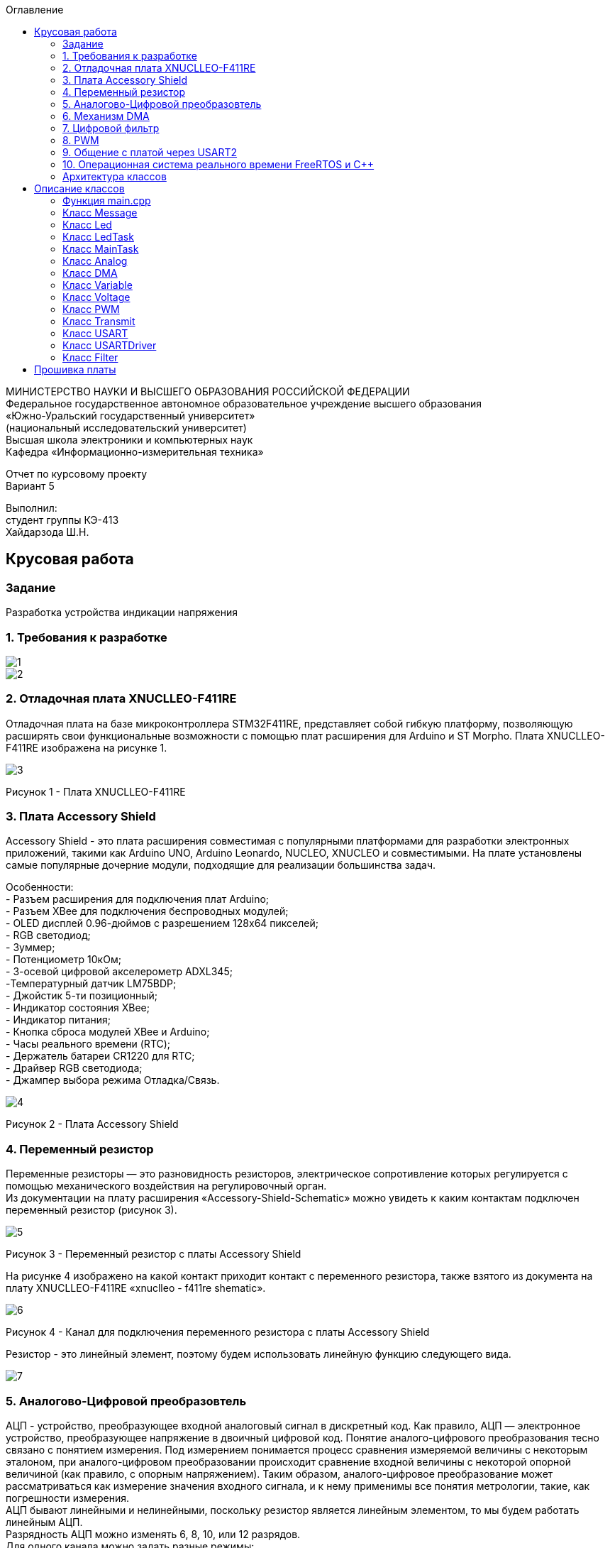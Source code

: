 :imagesdir: images
:toc:
:toc-title: Оглавление

[.text-center]
МИНИСТЕРСТВО НАУКИ И ВЫСШЕГО ОБРАЗОВАНИЯ РОССИЙСКОЙ ФЕДЕРАЦИИ +
Федеральное государственное автономное образовательное учреждение высшего образования +
«Южно-Уральский государственный университет» +
(национальный исследовательский университет) +
Высшая школа электроники и компьютерных наук +
Кафедра «Информационно-измерительная техника»

[.text-center]

Отчет по курсовому проекту +
Вариант 5

[.text-right]
Выполнил: +
студент группы КЭ-413 +
Хайдарзода Ш.Н.

:toc:
:toc-title: ОГЛАВЛЕНИЕ:

== Крусовая работа
=== Задание
--
Разработка устройства индикации напряжения
--
=== 1. Требования к разработке

image::1.jpg[]
image::2.jpg[]

=== 2. Отладочная плата XNUCLLEO-F411RE

Отладочная плата на базе микроконтроллера STM32F411RE, представляет собой гибкую платформу, позволяющую расширять свои функциональные возможности с помощью плат расширения для Arduino и ST Morpho. Плата XNUCLLEO-F411RE изображена на рисунке 1.

image::3.jpg[]
Рисунок 1 - Плата XNUCLLEO-F411RE

=== 3. Плата Accessory Shield

Accessory Shield - это плата расширения совместимая с популярными платформами для разработки электронных приложений, такими как Arduino UNO, Arduino Leonardo, NUCLEO, XNUCLEO и совместимыми. На плате установлены самые популярные дочерние модули, подходящие для реализации большинства задач.

Особенности: +
- Разъем расширения для подключения плат Arduino; +
- Разъем XBee для подключения беспроводных модулей; +
- OLED дисплей 0.96-дюймов с разрешением 128x64 пикселей; +
- RGB светодиод; +
- Зуммер; +
- Потенциометр 10кОм; +
- 3-осевой цифровой акселерометр ADXL345; +
-Температурный датчик LM75BDP; +
- Джойстик 5-ти позиционный; +
- Индикатор состояния XBee; +
- Индикатор питания; +
- Кнопка сброса модулей XBee и Arduino; +
- Часы реального времени (RTC); +
- Держатель батареи CR1220 для RTC; +
- Драйвер RGB светодиода; +
- Джампер выбора режима Отладка/Связь.

image::4.jpg[]
Рисунок 2 - Плата Accessory Shield

=== 4. Переменный резистор

Переменные резисторы — это разновидность резисторов, электрическое сопротивление которых регулируется с помощью механического воздействия на регулировочный орган. +
Из документации на плату расширения «Accessory-Shield-Schematic» можно увидеть к каким контактам подключен переменный резистор (рисунок 3).


image::5.jpg[]
Рисунок 3 - Переменный резистор с платы  Accessory Shield

На рисунке 4 изображено на какой контакт приходит контакт с переменного резистора, также взятого из документа на плату XNUCLLEO-F411RE «xnuclleo - f411re shematic».

image::6.png[]
Рисунок 4 - Канал для подключения переменного резистора с платы  Accessory Shield

Резистор - это линейный элемент, поэтому будем использовать линейную функцию следующего вида.

image::7.jpg[]

=== 5. Аналогово-Цифровой преобразовтель

АЦП - устройство, преобразующее входной аналоговый сигнал в дискретный код. Как правило, АЦП — электронное устройство, преобразующее напряжение в двоичный цифровой код. Понятие аналого-цифрового преобразования тесно связано с понятием измерения. Под измерением понимается процесс сравнения измеряемой величины с некоторым эталоном, при аналого-цифровом преобразовании происходит сравнение входной величины с некоторой опорной величиной (как правило, с опорным напряжением). Таким образом, аналого-цифровое преобразование может рассматриваться как измерение значения входного сигнала, и к нему применимы все понятия метрологии, такие, как погрешности измерения. +
АЦП бывают линейными и нелинейными, поскольку резистор является линейным элементом, то мы будем работать линейным АЦП. +
Разрядность АЦП можно изменять 6, 8, 10, или 12 разрядов. +
Для одного канала можно задать разные режимы: +
- однократно измерить аналоговую величину; +
- запустить канал в режиме непрерывного измерения. +
АЦП (12 разрядов) микроконтроллера STM32F411 работает по принципу *последовательного приближения*. +
Функицональное описание АЦП представлена на рисунке 5. +

image::14.jpg[]
Рисунок 5

Основные элементы АЦП: +
Наличие регулярных и инжектированных каналов – отличие только в том, что инжектированные каналы могут писать данные в 4 регистра с 4 каналов сразу, а регулярный только в один регистр
19  аналоговых каналов,  16 из которых которые могут сконфигурированы на работу от внешних источников или 3 внутренних.
Внешние каналы поступают на мультиплексор, где выбирается только один из них. Т.е. в один момент времени может быть измерено напряжение только с одного канала.
Результат преобразования сохраняется в регистрах данных. Для регулярных каналов это только один 16 битный регистр. Для инжектированных – 4. +
Запуск преобразования может быть как программным, так и внешним. Внешний запуск может происходить от таймеров или с двух внешних входов. +

=== 6. Механизм DMA

Прямой доступ к памяти (англ. direct memory access, DMA) — режим обмена данными между устройствами компьютера или же между устройством и основной памятью, в котором центральный процессор (ЦП) не участвует. Так как данные не пересылаются в ЦП и обратно, скорость передачи увеличивается. +
Прямой доступ к памяти (DMA) используется для обеспечения высокоскоростной передачи данных между периферийными устройствами и памятью, а также между памятью и памятью. Данные могут быть быстро перемещены с помощью DMA без каких-либо действий процессора. Это позволяет освободить ресурсы процессора для других операций. +
Контроллер DMA сочетает в себе мощную архитектуру двойной главной шины AHB с независимым FIFO для оптимизации пропускной способности системы на основе сложной архитектуры матрицы шин. +
Основными функциями DMA являются: +
• Двойная архитектура главной шины AHB, одна из которых предназначена для доступа к памяти, а другая - для доступа к периферийным устройствам. +
• Интерфейс программирования AHB slave, поддерживающий только 32-разрядный доступ. +
• 8 потоков для каждого контроллера DMA, до 8 каналов (запросов) на поток. +
• Глубина из четырех слов 32 буфера памяти первого входа и первого выхода (FIFO) на поток, которые можно
использовать в режиме FIFO или в прямом режиме. +
Каждая передача DMA состоит из трех операций: +
1. Загрузка данных из регистра периферийного модуля или адреса в памяти через внутренний регистр. +
2. Сохранение данных, загруженных во внутренний регистр в указанное место. Им может быть периферийный модуль или адрес в памяти. +
3. Увеличение адресов источника и приемника при необходимости. +

Из справочного руководства в таблице 28, можно увидеть к какому каналу подходит АЦП (рисунок 6).+

image::8.jpg[]
Рисунок 6

=== 7. Цифровой фильтр

Фильтр будет реализован в новом классе, который будет иметь входное и выходное значение.

image::9.jpg[]

В техническом задание указанно, что период измерения должен быть 50 мс. Поскольку фильтр имеет свое значение периода измерения dt = 100 мс, поэтому и в тз будет 100 мс.

=== 8. PWM

Широтно-импульсная модуляция (ШИМ) представляет собой импульсный сигнал постоянной частоты и переменной скважности. +
Светодиод периодически зажигается и гаснет. При этом ток на протяжении всего времени вспышки остается номинальным, поэтому спектр свечения не искажается. +
Скважность – отношение периода к длительности импульса. Обратная величина называется коэффициентом заполнения. +
Величина напряжения, соответственно зависит от величины заполнения импульса (времени когда сигнал будет не нулевой). Условимся, что длительность наличия напряжения и отсутствия равны, т.е. 50% времени сигнал есть, 50% отсутствует, аналогом такого сигнала будет половина полного напряжения. +
Например при скважности в 10% напряжение рассчитывается по формуле (10*U)/100 +
При скважности в 50% соответственно (50*U)/100 +
При скважности в 90% соответственно (90*U)/100 +
Режим широтно-импульсной модуляции позволяет генерировать сигнал с частотой, определяемой значением регистра TIMx_ARR, и рабочим циклом, определяемым значением
регистра TIMx_CCRx.
Поскольку регистры предварительной загрузки передаются в теневые регистры только при возникновении события обновления, перед запуском счетчика необходимо инициализировать все регистры, установив бит UG в регистре TIMx_EGR.
ШИМ имеет следующие параметры:

1) Период тактирования; +
2) Длительность импульса; +
3) Скважность — Соотношение длины импульса (tau) к периоду тактирования (T); пропорционально модулирующей величине. +
4) Коэффициент заполнения D – величина обратная скважности.


image::15.jpg[]
Рисунок 6 - Графики широтно-импульсной модуляции

На рисунке 6 изображены диаграммы сигналов на выходе устройства управления ШИМ (или задающий генератор). Нулем и единицей обозначены логические уровни: логическая единица (высокий уровень) вызывает свечение светодиода, логический нуль (низкий уровень), соответственно, погасание. +
Логическая единица вызывает включение какого-то события или процесса (в нашем случае засвечивание светодиода), а логический нуль должен этот процесс отключить. +
Следует обратить внимание на то, что период следования импульсов (или частота) остается неизменным. Но, в общем, частота импульсов на яркость свечения влияния не оказывает, поэтому, к стабильности частоты особых требований не предъявляется. Меняется лишь длительность (ШИРИНА), в данном случае, положительного импульса, за счет чего и работает весь механизм широтно-импульсной модуляции. +
Длительность управляющих импульсов на рисунке 6 выражена в %%. Это так называемый «коэффициент заполнения» или, по англоязычной терминологии, DUTY CYCLE. Выражается отношением длительности управляющего импульса к периоду следования импульсов. +
В русскоязычной терминологии обычно используется «скважность» – отношение периода следования к времени импульса. Таким образом если коэффициент заполнения 50%, то скважность будет равна 2. +




=== 9. Общение с платой через USART2

Асинхронный способ передачи данных — такой способ передачи цифровых данных от передатчика к приемнику по последовательному интерфейсу, при котором данные передаются в любой момент времени. Синхронизация идет по времени — приемник и передатчик заранее договариваются о том на какой частоте будет идти обмен

Синхронны способ передачи данных - способ передачи цифровых данных по последовательному интерфейсу, при котором приемнику и передатчику известно время передачи данных, то есть, передатчик и приемник работают синхронно, в такт. +
Протокол передачи данных: +
Для асинхронной передачи UART достаточно всего двух сигнальных линий – TX (Transmit) и RX (Receive). В начале передачи передатчик устнавливает линию в низкий уровень — это старт бит. Приемник, определив, что линия просела, интервал равный времени одного такта и считывает первый бит. С каждым тактом, передачик выставляет новый бит, а приемник принимает их. Последний бит это стоп бит. +
Для настройки и работы модуля UART нужны всего несколько регистра +
- USART_CR1/CR2/CR3 - регистр настройки 1; +
- USART_DR - регистр принятого символа (регистр данных); +
- USART_BRR – регистр настройки скорости передачи; +
- USART_SR - регистр состояния. +

Регистр CR1 - регистр управления (рисунок 7).

image::10.jpg[]
Рисунок 7

[horizontal]
Bit15: OVER8:: Режим дискретизации​
* *0*: 1/16​
* *1*: 1/8​

Bit13: UE:: Включение модуля USART​
* *0*: Отключить​
* *1*: Включить​

Bit12: M:: Длина символа​
* *0*: 1 Стартовый бит, 8 бит данных​
* *1*: 1 Стартовый бит, 9 бит данных

Bit7: TXEIE:: Разрешить прерывание по передаче
Bit6 TCIE:: Разрешить прерывание по концу передачи
Bit5: RXNEIE:: Разрешить прерывание по приему
Bit3: TE:: Разрешить передачу
Bit2: RE:: Разрешить прием

Регистр SR - регистр статуса (рисунок 8).

image::11.jpg[]
Рисунок 8

[horizontal]
Bit7: TXE:: Регистр данных передачи пуст. Этот бит устанавливается аппаратно, когда содержимое регистра данных передачи перемещается в сдвиговый регистр. Установка этого бита может генерировать прерывание, если установлен TXEIE бит = 1 в регистре USART_CR1. Этот бит очищается когда просходит запись в регистр данных UASRT_DR. ​
* *0*: Данные не перемещены в сдвиговый регистр ​
* *1*: Данные перемещены в сдвиговый регистр

Bit6: TC:: Передача завершена. Этот бит устанавливается когда сдвиговый регистр тоже опустошался и стоит бит TXE. Установка этого бита также может генерировать прервывание если установлен бит TCIE=1 в регистре USART_CR1. Очищается программно, путем записи 0​
* *0*: Передача не завершена​
* *1*: Передача завершена​

Bit5: RXNE:: Регистр данных чтения не пуст. Этот бит устанавливается когда содержимое сдвигового регистра перемещается в регистр данных USART_DR.  Установка этого бита генерирует прерывание , если установлен бит RXNEIE=1 в регистре USART_CR1. Этот бит очищается, сразу после чтения из регистра данных USART_DR.  Также этот бит может быть очищен посредством записи 0 в него​
* *0*: Данные не приняты​
* *1*: Данные готовы для чтения

Регистр данных USART_DR (рисунок 7).
USART_DR — Регистр данных. При передачи, посылаемый символ должен быть записан в этот регистр.  При приеме, принятый символ нужно прочитать из этого регистра. Занимает 32 бита из которых используются только 9 (!) первых бит, остальные принудительно зануляются аппаратно.

Регистра настройки скорости передачи USART_BRR (рисунок 9).
*USART_BRR* — Регистр настройки скорости передачи. Первые его два байта определяют частоту передачи. Вторые принудительно ноль.

image::12.jpg[]
Рисунок 9

Для вычисления скорости используется следующая формула ​

* USARTDIV = CLK/(BaudRate*8*(2 - OVER8))​

=== 10. Операционная система реального времени FreeRTOS и С++

Операционная система реального времени (ОСРВ, англ. real-time operating system, RTOS) — тип операционной системы, основное назначение которой — предоставление необходимого и достаточного набора функций для проектирования, разработки и функционирования систем реального времени на конкретном аппаратном оборудовании. +

Операционные системы реального времени (*ОСРВ*, по англ. *RTOS*)  предназначены для
обеспечения интерфейса к ресурсам критических по времени систем реального времени.
Основной задачей в таких системах является своевременность (_timeliness_) выполнения
обработки данных.

*FreeRTOS* — многозадачная _операционная система реального времени_ (*ОСРВ*) для встраиваемых систем.

Важные понятия *RTOS*:

*Системный тик*

Один из таймеров микроконтроллера настраивают на генерацию системных тиков.
Один тик делается, обычно, раз в 1 мс, но можно и чаще или реже.
В зависимости от того какая реакция и дискретность системы нам нужна.

image::13.jpg[]
Рисунок 10 - Системный тик

__Каждый *tick* - это вызов прерывания таймера, в котором вызывается диспетчер, чьими усилиями
проворачиваются шестеренки ОС. __

=== Архитектура классов

Архитектура классов представлена на рисунке 11.

image::архитектура .jpg[]
Рисунок 11 - Архитектура классов в StarUML


MainTask запрашивает значения. +
С помощью класса Analog снимаем значения с АЦП. +
С помощью ДМА передаем полученные с АЦП значения в MainTask. +
Получаем рассчитанные значения напряжения с помощью класса Voltage. +
Фильтруем значения с помощью класса Filter. +
Класс LedTask считает, сколько светодиодов необходимо зажечь. +
Класс Led зажигает светодиод/ы. +
PWM регулирует процент яркости зажигания светодиодов. +
Класс Thread запускает все процессы с интервалом в 50 мс. +
Класс Message отвечает за формирование сообщения с полученными значениями. +
UsartDriver отправляет сообщение. +
Transmit побитово передает сообщение. +
USART2 содержит в себе настройку USART. +


== Описание классов

Класс — в объектно-ориентированном программировании, представляет собой шаблон для создания объектов, обеспечивающий начальные значения состояний: инициализация полей-переменных и реализация поведения функций или методов.

Полный код для всех классов представлен в папке Classes.

=== Функция main.cpp

Настройка всех задействованных портов, а также производится запуск задач.

Первым шагом является подача тактирования на нужные порты.

image::17.jpg[]

image::18.jpg[]

image::19.jpg[]

image::20.jpg[]

Далее нужно настроить порт A0 в аналоговый режим, а порты C6, C7, C8, C9 настроить в альтернативный режим.

image::21.jpg[]

Примечание: при работе с платой были использованы перемычки, чтобы использовать только третий таймер для всех четырех светодиодов.

image::22.jpg[]

image::23.jpg[]

image::26.jpg[]

image::27.jpg[]

Далее нужно назначить каналы таймеров. Данная настройка производится с помощью реигстров AFRL (для портов с номером от 0 до 7) и AFRH (для портов с номером от 8 до 15).

image::28.jpg[]

image::29.jpg[]

Далее нужно настроить ШИМ. Для этого сначала устанавливается захват на 4 канала.

image::30.jpg[]

image::31.jpg[]

image::32.jpg[]

image::33.jpg[]

После этого включается ШИМ, а также предварительная загрузка.

image::34.jpg[]

image::35.jpg[]

image::36.jpg[]

image::37.jpg[]

image::38.jpg[]

image::39.jpg[]

image::40.jpg[]

image::41.jpg[]

Далее запускаем третий таймер.

image::42.jpg[]

image::43.jpg[]

image::44.jpg[]

=== Класс Message

image::45.jpg[]

Класс Message используется для передачи сообщения. В нем содержатся переменная, содержащая в себе значение напряжения, а также само передаваемое сообщение.

Фрагмент кода представлен ниже.

[source, c]
 void Execute() // Метод, отвечающий за передачу значений
  {
    for(;;)
    {
   out = myMainTask.GetVolt(); // Переменная, которая содержит значение напряжения
   sprintf(mes, "Voltage = %1.4f V \n", out); // Информация, которая передается в терминал
   usartDriver.SendMessage(mes, strlen(mes)); // Отправка сообщения
   Sleep(333ms); // Заснуть на 100 мс
    }
  }


=== Класс Led

image::46.jpg[]

Класс Led используется для описания методов расчета яркости светодиодов, а также содержит в себе метод регулировки яркости, который передается в класс PWM.hpp.

Фрагмент кода представлен ниже.

[source, c]
  void CalculateDutyCycle(uint16_t Value) // Метод для расчета яркости
  {
    if (Value >= 0.2F)
    {
      DutyCycle = static_cast<uint16_t>(k*static_cast<float>(Value) + b); // Рассчитанная яркость
    }
    else
      DutyCycle = 0; // Светодиод не горит
  }
  void SetDutyCycle() // Метод для передачи рассчитанного значения
  {
    pwm.SetDuty(DutyCycle); // Передать значение яркости в класс PWM
  }

=== Класс LedTask

image::47.jpg[]

Класс LedTask используется для передачи рассчитанных значений DutyCycle в класс Led.hpp.

Фрагмент кода представлен ниже.

[source, c]
  for(;;)
    {
    Value = MainTask.GetVolt(); // Получаем значение напряжения и записываем его в переменную Value
    Sleep(100ms); // Задержка 100 мс для ОСРВ
    led.CalculateDutyCycle(Value); // Передаем значение напряжения в метод CalculateDutyCycle
    led.SetDutyCycle(); // Передача значения
    }

=== Класс MainTask

image::48.jpg[]

Класс MainTask используется для запуска измерений, а также расчета значений напряжения и их фильтрации.

Фрагмент кода представлен ниже.

[source, c]
 void Execute() override
  {
    myAnalog::adcConfig(Resolution::Bits12, tSampleRate::Cycles480); // Настраиваем АЦП
    myAnalog::SetChannels(18); // Подключаем каналы
    myAnalog::dmaConfig(); // Подключаем DMA
    myAnalog::On(); // Включаем АЦП
    myAnalog::Start(); // Начало измерений
   for(;;)
  {
    auto codes = myAnalog::GetValue(); // Записываем значения напряжения в переменную codes
    VoltageValue.Calculation(codes[0]); // Рассчитываем значение
    VoltageValue.GetValueAndName();
    auto var = filter.Update(VoltageValue.GetValue()); // Записываем в переменную var значение напряжения с использованием фильтра
    std::cout<<var<<std::endl;
    Sleep(50ms); // Заснуть на 50 мс
  }
  }

=== Класс Analog

image::49.jpg[]

Класс Analog используется для настройки АЦП. Содержит в себе настройки таких параметров, как Resolution, SampleRate, а также запускает сам АЦП и содержит метод для настройки DMA.

Фрагмент кода представлен ниже.

[source, c]
enum class Resolution // Классы enum используются для перечисления. Конкретно здесь - количество битов
{
  Bits12,
  Bits10,
  Bits8,
  Bits6
};
enum class tSampleRate // Колисчество циклов
{
  Cycles3,
  Cycles15,
  Cycles28,
  Cycles56,
  Cycles84,
  Cycles112,
  Cycles144,
  Cycles480
};

=== Класс DMA

image::50.jpg[]

Класс DMA используется для настройки DMA. Содержит в себе настройки таких параметров, как ChannelSet, DirectionSet, DataSizeSet, TargetSet.

Фрагмент кода представлен ниже.

[source, c]
  static void ChannelSet()
  {
    D::S0CR::CHSEL::Value0::Set();
  }
  static void DirectionSet() // Установка направления
  {
    D::S0CR::DIR::Value0::Set();
  }

=== Класс Variable

image::51.jpg[]

Класс Variable используется для описания переменных, применяемых в других классах.

Фрагмент кода представлен ниже.

[source, c]
public:
  Variable(float k1, float b1): k(k1), b(b1) {}; // Передаем значения коэффициентов k и b
  virtual void Calculation(std::uint32_t code) = 0; // Рассчитываем значения напряжения
  virtual float GetValue() = 0;
  virtual void GetValueAndName() = 0;

=== Класс Voltage

image::52.jpg[]

Класс Voltage используется для получения рассчитанных значений напряжения.

Фрагмент кода представлен ниже.

[source, c]
void Calculation(std::uint32_t code) override // Описание метода из класса Variable
  {
    Value = k*code + b;
  }
   float GetValue() override
  {
    return Value;
  }
  void GetValueAndName() override
  {}

=== Класс PWM

image::53.jpg[]

Класс PWM используется для регулировки яркости светодиодов с помощью ШИМ. Регулировка яркости происходит в зависимости от напряжения. Регулировка происходит с помощью условий if.

Фрагмент кода представлен ниже.

[source, c]
public:
  void SetDuty(uint16_t DutyCycle) // Создаем метод и передаем в него значение, рассчитанное в другом классе
  {
  if (DutyCycle < 1024)
  {
    Timer::CCR1::Write(DutyCycle); // Регулируется яркость первого светодиода
     Timer::CCR2::Write(0); // Четвертый светодиод не горит
        Timer::CCR3::Write(0); // Третий светодиод не горит
          Timer::CCR4::Write(0); // Второй светодиод не горит
  }
else  {
 Timer::CCR1::Write(1024); // Первый свтодиод горит на максимальной яркости
     Timer::CCR2::Write(0); // Четвертый светодиод не горит
        Timer::CCR3::Write(0); // Третий светодиод не горит
          Timer::CCR4::Write(0); // Второй светодиод не горит

=== Класс Transmit

image::54.jpg[]

Класс Transmit используется для побитовой предачи сообщения.

Фрагмент кода представлен ниже.

[source, c]
public:
  virtual void OnNextByteTransmit() = 0; // Доступ класса USART к методу OnNextByteTransmit() класса USARTDriver

=== Класс USART

image::55.jpg[]

Класс USART используется для настройки USART.

Фрагмент кода представлен ниже.

[source, c]
 public:
  Usart(Transmit& aTransmit): transmit(aTransmit) // Хранит ссылку на объект класса Transmit
    {
    }
   static void WriteByte(std::uint8_t byte) // Запись данных в регистр
  {
    TUSARTReg::DR::Write(byte);
  }

=== Класс USARTDriver

image::56.jpg[]

Класс USARTDriver используется для отправки сообщения.

Фрагмент кода представлен ниже.

[source, c]
public:
   void OnNextByteTransmit() // Отвечает за побайтовую передачу сообщения
  {
    TUsart::WriteByte(TransmitBuffer[i++]);
    if (i >= size)
    {
      TUsart::TransmitDisable();
      TUsart::InterruptDisable();
      i = 0U;
    }
  }
   void SendMessage(const char* message, size_t aSize) // Отвечает за отправку сообщения по USART
  {
    assert(size <= 255);
    memcpy(TransmitBuffer.data(), message, aSize);
    size = aSize;
    i = 0U;
    TUsart::WriteByte(TransmitBuffer[i++]);
    TUsart::TransmitEnable();
    TUsart::InterruptEnable();
  }

=== Класс Filter

image::57.jpg[]

Класс Filter используется для фильтрации полученных значений напряжения.

Фрагмент кода представлен ниже.

[source, c]
private:
  float OldValue = 0.0f; // Объявляем переменную
  static constexpr float dt = 100.0f;
  static constexpr float RC = 100.0f;
  inline static const float tau = 1.0f - exp(-dt/RC);
  public:
  float Update(float Value) // Создаем класс и передаем в него значение напряжения
  {
    float FilteredValue = OldValue + (Value - OldValue)*tau; // Формула для фильтрации
    OldValue = FilteredValue;
    return FilteredValue;
  }
  float GetOldValue (float Value)
  {
    float FilteredValue = OldValue + (Value - OldValue)*tau;
    OldValue = FilteredValue;
    return FilteredValue;
  }

== Прошивка платы
Подключим отладчик к плате, и подключим плату к компьютеру.
Результат работы представлен на рисунке 11.

image::результат.jpg[]
Рисунок 11 - Скриншот из Terminal

image::plata_rabota.gif[]
Рисунок 12 - Работа платы
